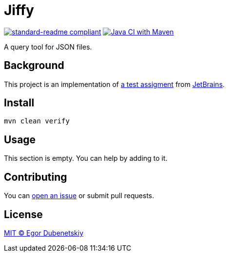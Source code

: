 = Jiffy

:standard-readme-badge: https://img.shields.io/badge/readme%20style-standard-brightgreen.svg?style=flat-square
:github-build-badge: https://github.com/edubenetskiy/jiffy/workflows/Java%20CI%20with%20Maven/badge.svg

image:{standard-readme-badge}[standard-readme compliant,link=https://github.com/RichardLitt/standard-readme]
image:{github-build-badge}[Java CI with Maven,link=https://github.com/edubenetskiy/jiffy/actions?query=workflow%3A%22Java+CI+with+Maven%22]

A query tool for JSON files.

== Background

This project is an implementation of link:ASSIGNMENT.ru.adoc[a test assigment]
from https://www.jetbrains.com/[JetBrains].

== Install

[source,shell script]
----
mvn clean verify
----

== Usage

This section is empty. You can help by adding to it.

== Contributing

You can https://github.com/edubenetskiy/jiffy/issues[open an issue]
or submit pull requests.

== License

link:LICENSE.txt[MIT © Egor Dubenetskiy]
